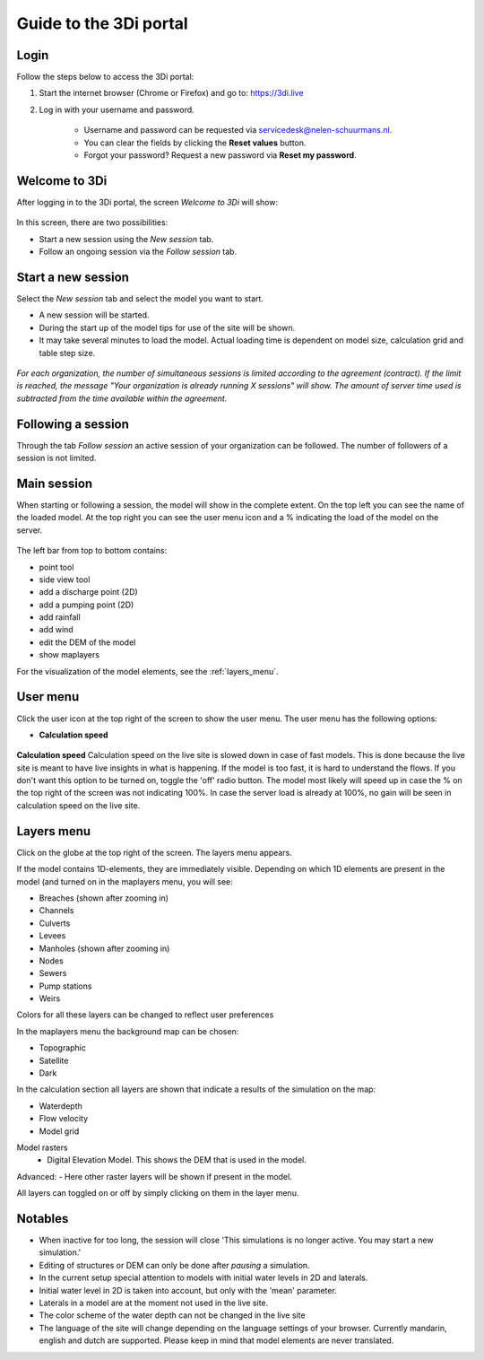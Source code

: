 .. _guide_to_portal:

Guide to the 3Di portal
=======================

Login
------

Follow the steps below to access the 3Di portal:

#) Start the internet browser (Chrome or Firefox) and go to: https://3di.live
#) Log in with your username and password.

	* Username and password can be requested via servicedesk@nelen-schuurmans.nl.
	* You can clear the fields by clicking the **Reset values** button.
	* Forgot your password? Request a new password via **Reset my password**.

.. figure:: image/d2.1_login.png
	:scale: 50%
	:alt: Login screen
	
Welcome to 3Di
--------------

After logging in to the 3Di portal, the screen *Welcome to 3Di* will show:

.. figure:: image/d2.2_login.png 
	:alt: Welcome to 3Di screen

In this screen, there are two possibilities:

* Start a new session using the *New session* tab.
* Follow an ongoing session via the *Follow session* tab.

Start a new session
--------------------

Select the *New session* tab and select the model you want to start.

* A new session will be started.
* During the start up of the model tips for use of the site will be shown.
* It may take several minutes to load the model. Actual loading time is dependent on model size, calculation grid and table step size.

.. figure:: image/d2.4_start_session.png 
	:alt: Start new session

*For each organization, the number of simultaneous sessions is limited according to the agreement (contract). If the limit is reached, the message "Your organization is already running X sessions" will show. The amount of server time used is subtracted from the time available within the agreement.*

Following a session
--------------------

Through the tab *Follow session* an active session of your organization can be followed. The number of followers of a session is not limited.

Main session
------------

When starting or following a session, the model will show in the complete extent. On the top left you can see the name of the loaded model. At the top right you can see the user menu icon and a % indicating the load of the model on the server.


.. figure:: image/d2.6_main.png 
	:alt: Main session

 
The left bar from top to bottom contains: 

- point tool
- side view tool
- add a discharge point (2D)
- add a pumping point (2D)
- add rainfall
- add wind
- edit the DEM of the model
- show maplayers


For the visualization of the model elements, see the :ref:`layers_menu`.

.. _user_menu:

User menu
----------

Click the user icon  at the top right of the screen to show the user menu. The user menu has the following options:


* **Calculation speed** 

.. figure:: image/d2.8_user_menu.png 
	:alt: User menu

	
**Calculation speed** 
Calculation speed on the live site is slowed down in case of fast models. This is done because the live site is meant to have live insights in what is happening. If the model is too fast, it is hard to understand the flows. If you don't want this option to be turned on, toggle the 'off' radio button. The model most likely will speed up in case the % on the top right of the screen was not indicating 100%. In case the server load is already at 100%, no gain will be seen in calculation speed on the live site.

	
.. _layers_menu:

Layers menu
----------------

Click on the globe at the top right of the screen. The layers menu appears. 

If the model contains 1D-elements, they are immediately visible. Depending on which 1D elements are present in the model (and turned on in the maplayers menu, you will see:

- Breaches (shown after zooming in)
- Channels
- Culverts
- Levees
- Manholes (shown after zooming in)
- Nodes
- Sewers 
- Pump stations 
- Weirs

Colors for all these layers can be changed to reflect user preferences

In the maplayers menu the background map can be chosen:

- Topographic
- Satellite
- Dark

In the calculation section all layers are shown that indicate a results of the simulation on the map:

- Waterdepth
- Flow velocity
- Model grid 

Model rasters
 - Digital Elevation Model. This shows the DEM that is used in the model. 

Advanced:
- Here other raster layers will be shown if present in the model. 

All layers can toggled on or off by simply clicking on them in the layer menu. 


.. _notables:

Notables
----------


- When inactive for too long, the session will close 'This simulations is no longer active. You may start a new simulation.'
- Editing of structures or DEM can only be done after *pausing* a simulation.
- In the current setup special attention to models with initial water levels in 2D and laterals. 
- Initial water level in 2D is taken into account, but only with the 'mean' parameter.
- Laterals in a model are at the moment not used in the live site.
- The color scheme of the water depth can not be changed in the live site
- The language of the site will change depending on the language settings of your browser. Currently mandarin, english and dutch are supported. Please keep in mind that model elements are never translated. 








